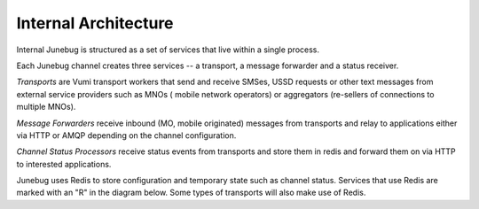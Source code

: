 Internal Architecture
=====================

Internal Junebug is structured as a set of services that live within a
single process.

Each Junebug channel creates three services -- a transport, a message
forwarder and a status receiver.

*Transports* are Vumi transport workers that send and receive SMSes, USSD
requests or other text messages from external service providers such as MNOs (
mobile network operators) or aggregators (re-sellers of connections to multiple
MNOs).

*Message Forwarders* receive inbound (MO, mobile originated) messages from
transports and relay to applications either via HTTP or AMQP depending on the
channel configuration.

*Channel Status Processors* receive status events from transports and store
them in redis and forward them on via HTTP to interested applications.

Junebug uses Redis to store configuration and temporary state such as
channel status. Services that use Redis are marked with an "R" in the
diagram below. Some types of transports will also make use of Redis.

.. blockdiag::

    diagram {
      group junebug {
        label = "";
        shape = "box";
        color = "#8080A0";

        group junebug_api {
          color = "#D0A0A0";
          JunebugApi [label = "Junebug API", numbered="R"];
        }

        group channel_1 {
          color = "#A0D0A0";
          label = "Channel 1";
          Transport1 [label = "Transport 1", numbered="R"];
          MessageForwarder1 [label = "Message\nForwarder 1", numbered="R"];
          ChannelStatus1 [label = "Channel Status\nProcessor 1", numbered="R"];
          Transport1 -> MessageForwarder1;
          Transport1 -> ChannelStatus1;
        }

        group channel_2 {
          color = "#A0D0A0";
          label = "Channel 2";
          Transport2 [label = "Transport 2"];
          MessageForwarder2 [label = "Message\nForwarder 2", numbered="R"];
          ChannelStatus2 [label = "Channel Status\nProcessor 2", numbered="R"];
          Transport2 -> MessageForwarder2;
          Transport2 -> ChannelStatus2;
        }

        group channel_3 {
          color = "#A0D0A0";
          label = "Channel 3";
          Transport3 [label = "Transport 3", numbered="R"];
          MessageForwarder3 [label = "Message\nForwarder 3", numbered="R"];
          ChannelStatus3 [label = "Channel Status\nProcessor 3", numbered="R"];
          Transport3 -> MessageForwarder3;
          Transport3 -> ChannelStatus3;
        }
      }

      App1 [label = "Application 1"];
      MessageForwarder1 -> App1 [style = 'dotted'];

      App2 [label = "Application 2"];
      MessageForwarder2 -> App2 [style = 'solid'];

      App3 [label = "Application 3"];
      MessageForwarder3 -> App3 [style = 'dotted'];
      ChannelStatus3 -> App3 [style = 'dotted'];

      Nginx [label = "Nginx"];
      Nginx -> JunebugApi [style = 'dotted'];
      Nginx -> Transport1 [style = 'dotted'];
      Nginx -> Transport2 [style = 'dotted'];
    }
